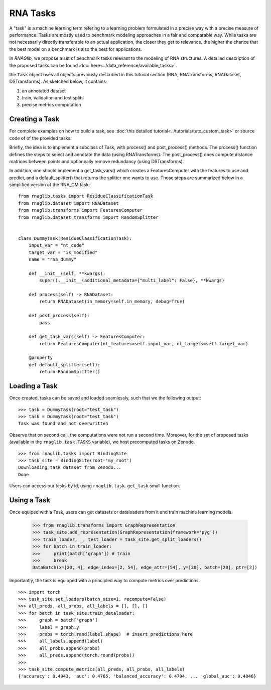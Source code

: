 RNA Tasks
#########

A "task" is a machine learning term refering to a learning problem formulated in a precise way with a precise measure of performance.
Tasks are mostly used to benchmark modeling approaches in a fair and comparable way.
While tasks are not necessarily directly transferable to an actual application, the closer they get to relevance, the higher
the chance that the best model on a benchmark is also the best for applications.

In *RNAGlib*, we propose a set of benchmark tasks relevant to the modeling of RNA structures.
A detailed description of the proposed tasks can be found :doc:`here<../data_reference/available_tasks>`.

the ``Task`` object uses all objects previously described in this tutorial section (RNA, RNATransforms, RNADataset, DSTransforms).
As sketched below, it contains:

#. an annotated dataset
#. train, validation and test splits
#. precise metrics computation


.. raw:: html
    :file: ../images/fig_task.svg


Creating a Task
***************

For complete examples on how to build a task, see :doc:`this detailed tutorial<../tutorials/tuto_custom_task>` or source code of of the provided tasks.

Briefly, the idea is to implement a subclass of Task, with process() and post_process() methods.
The process() function defines the steps to select and annotate the data (using RNATransforms).
The post_process() ones compute distance matrices between points and optionnally remove redundancy (using DSTransforms).

In addition, one should implement a get_task_vars() which creates a FeaturesComputer with the features to use and predict,
and a default_splitter() that returns the splitter one wants to use.
Those steps are summarized below in a simplified version of the RNA_CM task: ::

    from rnaglib.tasks import ResidueClassificationTask
    from rnaglib.dataset import RNADataset
    from rnaglib.transforms import FeaturesComputer
    from rnaglib.dataset_transforms import RandomSplitter


    class DummyTask(ResidueClassificationTask):
        input_var = "nt_code"
        target_var = "is_modified"
        name = "rna_dummy"

        def __init__(self, **kwargs):
            super().__init__(additional_metadata={"multi_label": False}, **kwargs)

        def process(self) -> RNADataset:
            return RNADataset(in_memory=self.in_memory, debug=True)

        def post_process(self):
            pass

        def get_task_vars(self) -> FeaturesComputer:
            return FeaturesComputer(nt_features=self.input_var, nt_targets=self.target_var)

        @property
        def default_splitter(self):
            return RandomSplitter()


Loading a Task
**************

Once created, tasks can be saved and loaded seamlessly, such that we the following output: ::

    >>> task = DummyTask(root="test_task")
    >>> task = DummyTask(root="test_task")
    Task was found and not overwritten

Observe that on second call, the computations were not run a second time.
Moreover, for the set of proposed tasks (available in the ``rnaglib.task.TASKS`` variable), we host precomputed tasks on Zenodo. ::

    >>> from rnaglib.tasks import BindingSite
    >>> task_site = BindingSite(root='my_root')
    Downloading task dataset from Zenodo...
    Done

Users can access our tasks by id, using ``rnaglib.task.get_task`` small function.


Using a Task
************

Once equiped with a Task, users can get datasets or dataloaders from it and train machine learning models.

    >>> from rnaglib.transforms import GraphRepresentation
    >>> task_site.add_representation(GraphRepresentation(framework='pyg'))
    >>> train_loader, _, test_loader = task_site.get_split_loaders()
    >>> for batch in train_loader:
    >>>     print(batch['graph']) # train
    >>>     break
    DataBatch(x=[20, 4], edge_index=[2, 54], edge_attr=[54], y=[20], batch=[20], ptr=[2])

Importantly, the task is equipped with a principled way to compute metrics over predictions.  ::

    >>> import torch
    >>> task_site.set_loaders(batch_size=1, recompute=False)
    >>> all_preds, all_probs, all_labels = [], [], []
    >>> for batch in task_site.train_dataloader:
    >>>     graph = batch['graph']
    >>>     label = graph.y
    >>>     probs = torch.rand(label.shape)  # insert predictions here
    >>>     all_labels.append(label)
    >>>     all_probs.append(probs)
    >>>     all_preds.append(torch.round(probs))
    >>>
    >>> task_site.compute_metrics(all_preds, all_probs, all_labels)
    {'accuracy': 0.4943, 'auc': 0.4765, 'balanced_accuracy': 0.4794, ... 'global_auc': 0.4846}

